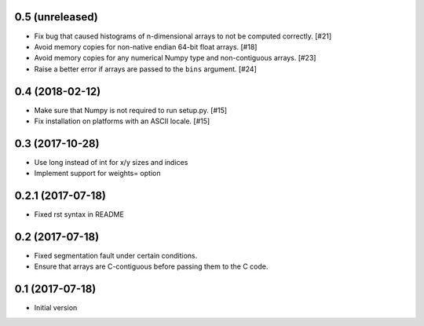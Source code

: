 0.5 (unreleased)
----------------

- Fix bug that caused histograms of n-dimensional arrays to
  not be computed correctly. [#21]

- Avoid memory copies for non-native endian 64-bit float arrays. [#18]

- Avoid memory copies for any numerical Numpy type and
  non-contiguous arrays. [#23]

- Raise a better error if arrays are passed to the ``bins`` argument. [#24]

0.4 (2018-02-12)
----------------

- Make sure that Numpy is not required to run setup.py. [#15]

- Fix installation on platforms with an ASCII locale. [#15]

0.3 (2017-10-28)
----------------

- Use long instead of int for x/y sizes and indices

- Implement support for weights= option

0.2.1 (2017-07-18)
------------------

- Fixed rst syntax in README

0.2 (2017-07-18)
----------------

- Fixed segmentation fault under certain conditions.

- Ensure that arrays are C-contiguous before passing them to the C code.

0.1 (2017-07-18)
----------------

- Initial version
